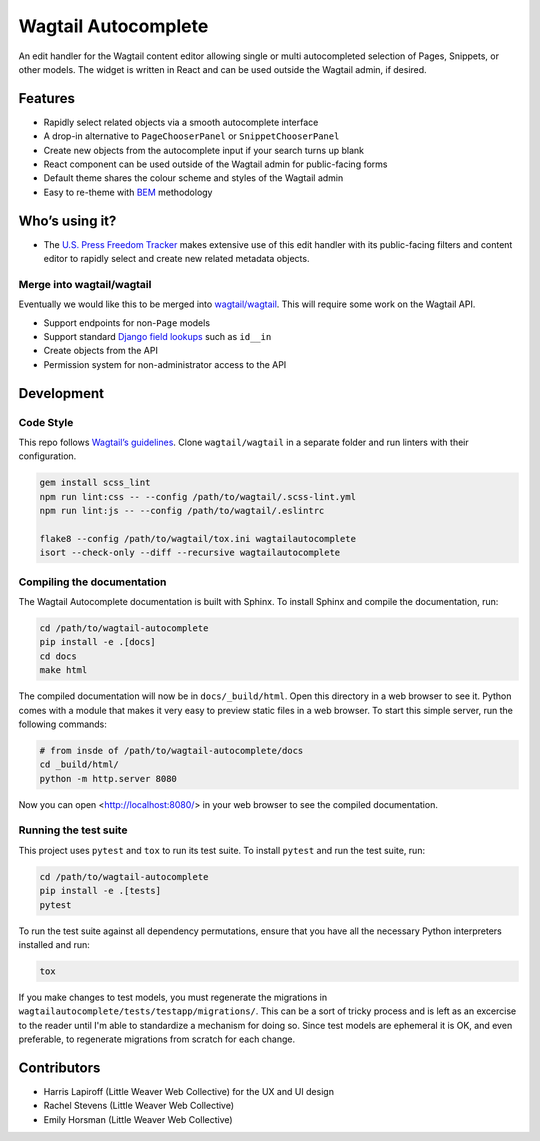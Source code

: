 Wagtail Autocomplete
====================

An edit handler for the Wagtail content editor allowing single or multi autocompleted selection of Pages, Snippets, or other models.
The widget is written in React and can be used outside the Wagtail admin, if desired.

Features
~~~~~~~~

* Rapidly select related objects via a smooth autocomplete interface
* A drop-in alternative to ``PageChooserPanel`` or ``SnippetChooserPanel``
* Create new objects from the autocomplete input if your search turns up blank
* React component can be used outside of the Wagtail admin for public-facing forms
* Default theme shares the colour scheme and styles of the Wagtail admin
* Easy to re-theme with `BEM <http://getbem.com/>`_ methodology

Who’s using it?
~~~~~~~~~~~~~~~

* The `U.S. Press Freedom Tracker <https://pressfreedomtracker.us/>`_ makes extensive use of this edit handler with its public-facing filters and content editor to rapidly select and create new related metadata objects.

Merge into wagtail/wagtail
--------------------------

Eventually we would like this to be merged into `wagtail/wagtail <https://github.com/wagtail/wagtail/>`_.
This will require some work on the Wagtail API.

* Support endpoints for non-``Page`` models
* Support standard `Django field lookups <https://docs.djangoproject.com/en/1.11/ref/models/querysets/#id4>`_ such as ``id__in``
* Create objects from the API
* Permission system for non-administrator access to the API


Development
~~~~~~~~~~~

Code Style
----------

This repo follows `Wagtail’s guidelines <http://docs.wagtail.io/en/v1.11.1/contributing/index.html>`_.
Clone ``wagtail/wagtail`` in a separate folder and run linters with their configuration.

.. code-block:: sh

    gem install scss_lint
    npm run lint:css -- --config /path/to/wagtail/.scss-lint.yml
    npm run lint:js -- --config /path/to/wagtail/.eslintrc

    flake8 --config /path/to/wagtail/tox.ini wagtailautocomplete
    isort --check-only --diff --recursive wagtailautocomplete

Compiling the documentation
---------------------------

The Wagtail Autocomplete documentation is built with Sphinx. To install Sphinx and compile the documentation, run:

.. code-block:: sh

    cd /path/to/wagtail-autocomplete
    pip install -e .[docs]
    cd docs
    make html

The compiled documentation will now be in ``docs/_build/html``. Open this directory in a web browser to see it. Python comes with a module that makes it very easy to preview static files in a web browser. To start this simple server, run the following commands:

.. code-block:: sh

    # from insde of /path/to/wagtail-autocomplete/docs
    cd _build/html/
    python -m http.server 8080

Now you can open <http://localhost:8080/> in your web browser to see the compiled documentation.

Running the test suite
----------------------

This project uses ``pytest`` and ``tox`` to run its test suite. To install ``pytest`` and run the test suite, run:

.. code-block:: sh

    cd /path/to/wagtail-autocomplete
    pip install -e .[tests]
    pytest

To run the test suite against all dependency permutations, ensure that you have all the necessary Python interpreters installed and run:

.. code-block:: sh

    tox

If you make changes to test models, you must regenerate the migrations in ``wagtailautocomplete/tests/testapp/migrations/``. This can be a sort of tricky process and is left as an excercise to the reader until I'm able to standardize a mechanism for doing so. Since test models are ephemeral it is OK, and even preferable, to regenerate migrations from scratch for each change.

Contributors
~~~~~~~~~~~~

* Harris Lapiroff (Little Weaver Web Collective) for the UX and UI design
* Rachel Stevens (Little Weaver Web Collective)
* Emily Horsman (Little Weaver Web Collective)
